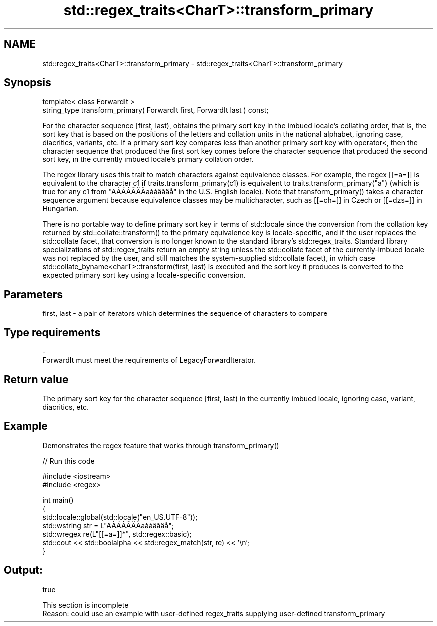 .TH std::regex_traits<CharT>::transform_primary 3 "2020.03.24" "http://cppreference.com" "C++ Standard Libary"
.SH NAME
std::regex_traits<CharT>::transform_primary \- std::regex_traits<CharT>::transform_primary

.SH Synopsis
   template< class ForwardIt >
   string_type transform_primary( ForwardIt first, ForwardIt last ) const;

   For the character sequence [first, last), obtains the primary sort key in the imbued locale's collating order, that is, the sort key that is based on the positions of the letters and collation units in the national alphabet, ignoring case, diacritics, variants, etc. If a primary sort key compares less than another primary sort key with operator<, then the character sequence that produced the first sort key comes before the character sequence that produced the second sort key, in the currently imbued locale's primary collation order.

   The regex library uses this trait to match characters against equivalence classes. For example, the regex [[=a=]] is equivalent to the character c1 if traits.transform_primary(c1) is equivalent to traits.transform_primary("a") (which is true for any c1 from "AÀÁÂÃÄÅaàáâãäå" in the U.S. English locale). Note that transform_primary() takes a character sequence argument because equivalence classes may be multicharacter, such as [[=ch=]] in Czech or [[=dzs=]] in Hungarian.

   There is no portable way to define primary sort key in terms of std::locale since the conversion from the collation key returned by std::collate::transform() to the primary equivalence key is locale-specific, and if the user replaces the std::collate facet, that conversion is no longer known to the standard library's std::regex_traits. Standard library specializations of std::regex_traits return an empty string unless the std::collate facet of the currently-imbued locale was not replaced by the user, and still matches the system-supplied std::collate facet), in which case std::collate_byname<charT>::transform(first, last) is executed and the sort key it produces is converted to the expected primary sort key using a locale-specific conversion.

.SH Parameters

   first, last - a pair of iterators which determines the sequence of characters to compare
.SH Type requirements
   -
   ForwardIt must meet the requirements of LegacyForwardIterator.

.SH Return value

   The primary sort key for the character sequence [first, last) in the currently imbued locale, ignoring case, variant, diacritics, etc.

.SH Example

   Demonstrates the regex feature that works through transform_primary()

   
// Run this code

 #include <iostream>
 #include <regex>

 int main()
 {
     std::locale::global(std::locale("en_US.UTF-8"));
     std::wstring str = L"AÀÁÂÃÄÅaàáâãäå";
     std::wregex re(L"[[=a=]]*", std::regex::basic);
     std::cout << std::boolalpha << std::regex_match(str, re) << '\\n';
 }

.SH Output:

 true

    This section is incomplete
    Reason: could use an example with user-defined regex_traits supplying user-defined transform_primary
